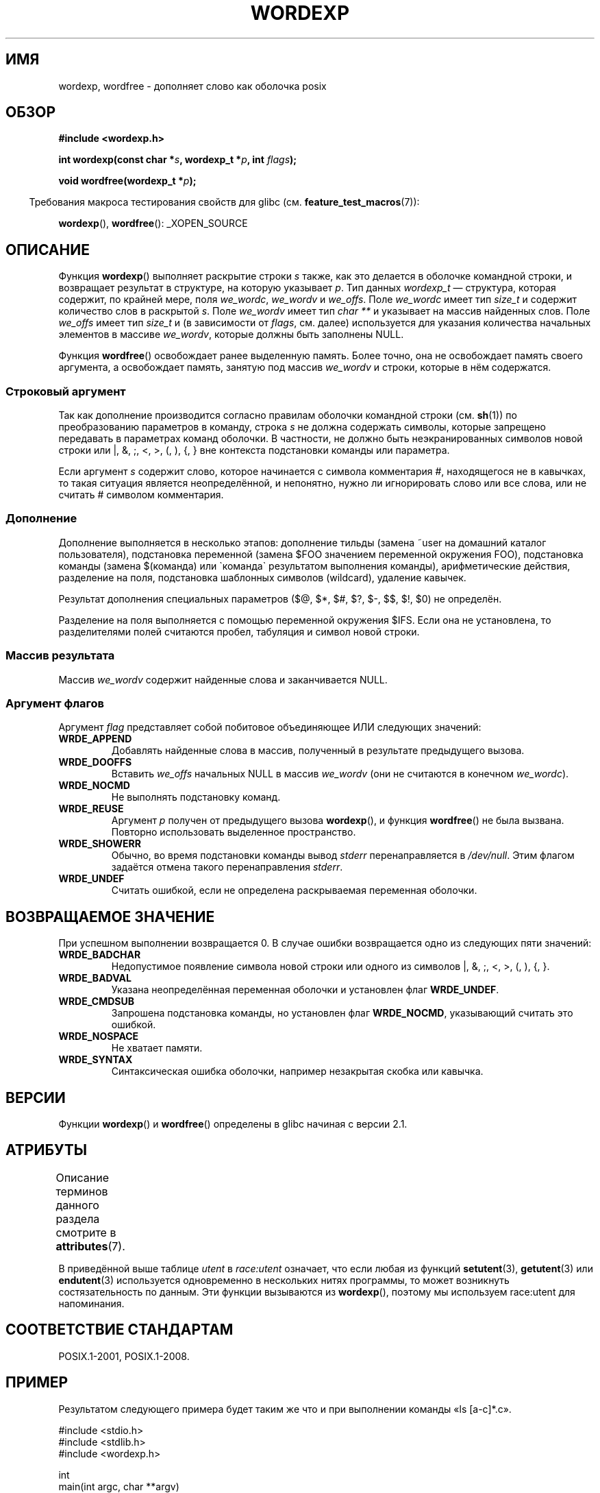.\" -*- mode: troff; coding: UTF-8 -*-
.\" Copyright (c) 2003 Andries Brouwer (aeb@cwi.nl)
.\"
.\" %%%LICENSE_START(GPLv2+_DOC_FULL)
.\" This is free documentation; you can redistribute it and/or
.\" modify it under the terms of the GNU General Public License as
.\" published by the Free Software Foundation; either version 2 of
.\" the License, or (at your option) any later version.
.\"
.\" The GNU General Public License's references to "object code"
.\" and "executables" are to be interpreted as the output of any
.\" document formatting or typesetting system, including
.\" intermediate and printed output.
.\"
.\" This manual is distributed in the hope that it will be useful,
.\" but WITHOUT ANY WARRANTY; without even the implied warranty of
.\" MERCHANTABILITY or FITNESS FOR A PARTICULAR PURPOSE.  See the
.\" GNU General Public License for more details.
.\"
.\" You should have received a copy of the GNU General Public
.\" License along with this manual; if not, see
.\" <http://www.gnu.org/licenses/>.
.\" %%%LICENSE_END
.\"
.\"*******************************************************************
.\"
.\" This file was generated with po4a. Translate the source file.
.\"
.\"*******************************************************************
.TH WORDEXP 3 2017\-09\-15 "" "Руководство программиста Linux"
.SH ИМЯ
wordexp, wordfree \- дополняет слово как оболочка posix
.SH ОБЗОР
\fB#include <wordexp.h>\fP
.PP
\fBint wordexp(const char *\fP\fIs\fP\fB, wordexp_t *\fP\fIp\fP\fB, int \fP\fIflags\fP\fB);\fP
.PP
\fBvoid wordfree(wordexp_t *\fP\fIp\fP\fB);\fP
.PP
.in -4n
Требования макроса тестирования свойств для glibc
(см. \fBfeature_test_macros\fP(7)):
.in
.PP
\fBwordexp\fP(), \fBwordfree\fP(): _XOPEN_SOURCE
.SH ОПИСАНИЕ
Функция \fBwordexp\fP() выполняет раскрытие строки \fIs\fP также, как это делается
в оболочке командной строки, и возвращает результат в структуре, на которую
указывает \fIp\fP. Тип данных \fIwordexp_t\fP — структура, которая содержит, по
крайней мере, поля \fIwe_wordc\fP, \fIwe_wordv\fP и \fIwe_offs\fP. Поле \fIwe_wordc\fP
имеет тип \fIsize_t\fP и содержит количество слов в раскрытой \fIs\fP. Поле
\fIwe_wordv\fP имеет тип \fIchar\ **\fP и указывает на массив найденных слов. Поле
\fIwe_offs\fP имеет тип \fIsize_t\fP и (в зависимости от \fIflags\fP, см. далее)
используется для указания количества начальных элементов в массиве
\fIwe_wordv\fP, которые должны быть заполнены NULL.
.PP
Функция \fBwordfree\fP() освобождает ранее выделенную память. Более точно, она
не освобождает память своего аргумента, а освобождает память, занятую под
массив \fIwe_wordv\fP и строки, которые в нём содержатся.
.SS "Строковый аргумент"
Так как дополнение производится согласно правилам оболочки командной строки
(см. \fBsh\fP(1)) по преобразованию параметров в команду, строка \fIs\fP не должна
содержать символы, которые запрещено передавать в параметрах команд
оболочки. В частности, не должно быть неэкранированных символов новой строки
или |, &, ;, <, >, (, ), {, } вне контекста подстановки команды или
параметра.
.PP
Если аргумент \fIs\fP содержит слово, которое начинается с символа комментария
#, находящегося не в кавычках, то такая ситуация является неопределённой, и
непонятно, нужно ли игнорировать слово или все слова, или не считать #
символом комментария.
.SS Дополнение
Дополнение выполняется в несколько этапов: дополнение тильды (замена ~user
на домашний каталог пользователя), подстановка переменной (замена $FOO
значением переменной окружения FOO), подстановка команды (замена $(команда)
или \`команда\` результатом выполнения команды), арифметические действия,
разделение на поля, подстановка шаблонных символов (wildcard), удаление
кавычек.
.PP
Результат дополнения специальных параметров ($@, $*, $#, $?, $\-, $$, $!, $0)
не определён.
.PP
Разделение на поля выполняется с помощью переменной окружения $IFS. Если она
не установлена, то разделителями полей считаются пробел, табуляция и символ
новой строки.
.SS "Массив результата"
Массив \fIwe_wordv\fP содержит найденные слова и заканчивается NULL.
.SS "Аргумент флагов"
Аргумент \fIflag\fP представляет собой побитовое объединяющее ИЛИ следующих
значений:
.TP 
\fBWRDE_APPEND\fP
Добавлять найденные слова в массив, полученный в результате предыдущего
вызова.
.TP 
\fBWRDE_DOOFFS\fP
Вставить \fIwe_offs\fP начальных NULL в массив \fIwe_wordv\fP (они не считаются в
конечном \fIwe_wordc\fP).
.TP 
\fBWRDE_NOCMD\fP
Не выполнять подстановку команд.
.TP 
\fBWRDE_REUSE\fP
Аргумент \fIp\fP получен от предыдущего вызова \fBwordexp\fP(), и функция
\fBwordfree\fP() не была вызвана. Повторно использовать выделенное
пространство.
.TP 
\fBWRDE_SHOWERR\fP
Обычно, во время подстановки команды вывод \fIstderr\fP перенаправляется в
\fI/dev/null\fP. Этим флагом задаётся отмена такого перенаправления \fIstderr\fP.
.TP 
\fBWRDE_UNDEF\fP
Считать ошибкой, если не определена раскрываемая переменная оболочки.
.SH "ВОЗВРАЩАЕМОЕ ЗНАЧЕНИЕ"
При успешном выполнении возвращается 0. В случае ошибки возвращается одно из
следующих пяти значений:
.TP 
\fBWRDE_BADCHAR\fP
Недопустимое появление символа новой строки или одного из символов |, &, ;,
<, >, (, ), {, }.
.TP 
\fBWRDE_BADVAL\fP
Указана неопределённая переменная оболочки и установлен флаг \fBWRDE_UNDEF\fP.
.TP 
\fBWRDE_CMDSUB\fP
Запрошена подстановка команды, но установлен флаг \fBWRDE_NOCMD\fP, указывающий
считать это ошибкой.
.TP 
\fBWRDE_NOSPACE\fP
Не хватает памяти.
.TP 
\fBWRDE_SYNTAX\fP
Синтаксическая ошибка оболочки, например незакрытая скобка или кавычка.
.SH ВЕРСИИ
Функции \fBwordexp\fP() и \fBwordfree\fP() определены в glibc начиная с версии
2.1.
.SH АТРИБУТЫ
Описание терминов данного раздела смотрите в \fBattributes\fP(7).
.TS
allbox;
lb lb lbw30
l l l.
Интерфейс	Атрибут	Значение
T{
\fBwordexp\fP()
T}	Безвредность в нитях	T{
MT\-Unsafe race:utent const:env
.br
env sig:ALRM timer locale
T}
T{
\fBwordfree\fP()
T}	Безвредность в нитях	MT\-Safe
.TE
.sp 1
В приведённой выше таблице \fIutent\fP в \fIrace:utent\fP означает, что если любая
из функций \fBsetutent\fP(3), \fBgetutent\fP(3) или \fBendutent\fP(3) используется
одновременно в нескольких нитях программы, то может возникнуть
состязательность по данным. Эти функции вызываются из \fBwordexp\fP(), поэтому
мы используем race:utent для напоминания.
.SH "СООТВЕТСТВИЕ СТАНДАРТАМ"
POSIX.1\-2001, POSIX.1\-2008.
.SH ПРИМЕР
Результатом следующего примера будет таким же что и при выполнении команды
«ls [a\-c]*.c».
.PP
.EX
#include <stdio.h>
#include <stdlib.h>
#include <wordexp.h>

int
main(int argc, char **argv)
{
    wordexp_t p;
    char **w;
    int i;

    wordexp("[a\-c]*.c", &p, 0);
    w = p.we_wordv;
    for (i = 0; i < p.we_wordc; i++)
        printf("%s\en", w[i]);
    wordfree(&p);
    exit(EXIT_SUCCESS);
}
.EE
.SH "СМОТРИТЕ ТАКЖЕ"
\fBfnmatch\fP(3), \fBglob\fP(3)

